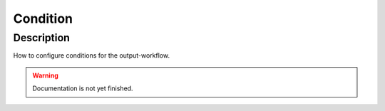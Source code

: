 .. _config-condition:

=========
Condition
=========

Description
***********
How to configure conditions for the output-workflow.

.. warning::
   Documentation is not yet finished.

.. _config-condition-match:
.. _config-condition-link:
